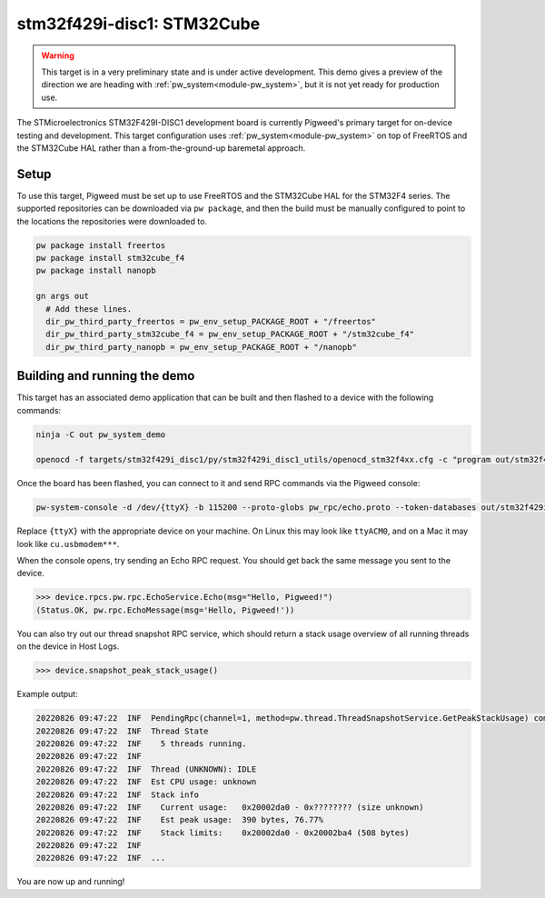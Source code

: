 .. _target-stm32f429i-disc1-stm32cube:

---------------------------
stm32f429i-disc1: STM32Cube
---------------------------
.. warning::
  This target is in a very preliminary state and is under active development.
  This demo gives a preview of the direction we are heading with
  :ref:`pw_system<module-pw_system>`, but it is not yet ready for production
  use.


The STMicroelectronics STM32F429I-DISC1 development board is currently Pigweed's
primary target for on-device testing and development. This target configuration
uses :ref:`pw_system<module-pw_system>` on top of FreeRTOS and the STM32Cube HAL
rather than a from-the-ground-up baremetal approach.

Setup
=====
To use this target, Pigweed must be set up to use FreeRTOS and the STM32Cube HAL
for the STM32F4 series. The supported repositories can be downloaded via
``pw package``, and then the build must be manually configured to point to the
locations the repositories were downloaded to.

.. code:: sh

  pw package install freertos
  pw package install stm32cube_f4
  pw package install nanopb

  gn args out
    # Add these lines.
    dir_pw_third_party_freertos = pw_env_setup_PACKAGE_ROOT + "/freertos"
    dir_pw_third_party_stm32cube_f4 = pw_env_setup_PACKAGE_ROOT + "/stm32cube_f4"
    dir_pw_third_party_nanopb = pw_env_setup_PACKAGE_ROOT + "/nanopb"

Building and running the demo
=============================
This target has an associated demo application that can be built and then
flashed to a device with the following commands:

.. code:: sh

  ninja -C out pw_system_demo

  openocd -f targets/stm32f429i_disc1/py/stm32f429i_disc1_utils/openocd_stm32f4xx.cfg -c "program out/stm32f429i_disc1_stm32cube.size_optimized/obj/pw_system/bin/system_example.elf reset exit"

Once the board has been flashed, you can connect to it and send RPC commands
via the Pigweed console:

.. code:: sh

  pw-system-console -d /dev/{ttyX} -b 115200 --proto-globs pw_rpc/echo.proto --token-databases out/stm32f429i_disc1_stm32cube.size_optimized/obj/pw_system/bin/system_example.elf

Replace ``{ttyX}`` with the appropriate device on your machine. On Linux this
may look like ``ttyACM0``, and on a Mac it may look like ``cu.usbmodem***``.

When the console opens, try sending an Echo RPC request. You should get back
the same message you sent to the device.

.. code:: sh

  >>> device.rpcs.pw.rpc.EchoService.Echo(msg="Hello, Pigweed!")
  (Status.OK, pw.rpc.EchoMessage(msg='Hello, Pigweed!'))

You can also try out our thread snapshot RPC service, which should return a
stack usage overview of all running threads on the device in Host Logs.

.. code:: sh

  >>> device.snapshot_peak_stack_usage()

Example output:

.. code:: sh

  20220826 09:47:22  INF  PendingRpc(channel=1, method=pw.thread.ThreadSnapshotService.GetPeakStackUsage) completed: Status.OK
  20220826 09:47:22  INF  Thread State
  20220826 09:47:22  INF    5 threads running.
  20220826 09:47:22  INF
  20220826 09:47:22  INF  Thread (UNKNOWN): IDLE
  20220826 09:47:22  INF  Est CPU usage: unknown
  20220826 09:47:22  INF  Stack info
  20220826 09:47:22  INF    Current usage:   0x20002da0 - 0x???????? (size unknown)
  20220826 09:47:22  INF    Est peak usage:  390 bytes, 76.77%
  20220826 09:47:22  INF    Stack limits:    0x20002da0 - 0x20002ba4 (508 bytes)
  20220826 09:47:22  INF
  20220826 09:47:22  INF  ...

You are now up and running!

